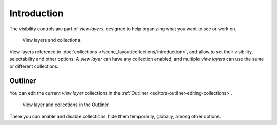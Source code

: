
************
Introduction
************

The visibility controls are part of *view layers*, designed to help organizing
what you want to see or work on.

.. figure:: /images/scene-layout_view-layers_introduction_collections.png

   View layers and collections.

View layers reference to :doc:`collections </scene_layout/collections/introduction>`,
and allow to set their visibility, selectability and other options.
A *view layer* can have any collection enabled, and multiple *view layers*
can use the same or different collections.

.. seealso::

   Each view layer can be rendered separately as individual :doc:`Render Layers </render/layers/introduction>`
   to help composite your scene.


Outliner
========

You can edit the current *view layer* collections in the :ref:`Outliner <editors-outliner-editing-collections>`.

.. figure:: /images/scene-layout_view-layers_introduction_outliner.png

   View layer and collections in the Outliner.

There you can enable and disable collections, hide them temporarily, globally, among other options.

.. seealso::

   Read more about :ref:`Collections in the Outliner <editors-outliner-editing-collections>`.
